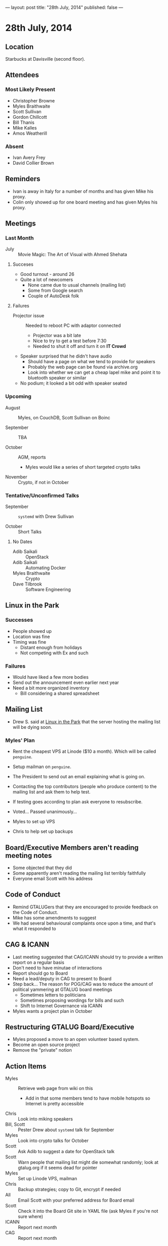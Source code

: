 ---
layout: post
title: "28th July, 2014"
published: false
---

* 28th July, 2014

** Location

Starbucks at Davisville (second floor).

** Attendees

*** Most Likely Present
- Christopher Browne
- Myles Braithwaite
- Scott Sullivan
- Gordon Chillcott
- Bill Thanis
- Mike Kalles
- Amos Weatherill

*** Absent

- Ivan Avery Frey
- David Collier Brown

** Reminders

- Ivan is away in Italy for a number of months and has given Mike his proxy.
- Colin only showed up for one board meeting and has given Myles his proxy.

** Meetings

*** Last Month

- July :: Movie Magic: The Art of Visual with Ahmed Shehata

**** Succeses
- Good turnout - around 26
- Quite a lot of newcomers
  - None came due to usual channels (mailing list)
  - Some from Google search
  - Couple of AutoDesk folk

**** Failures

- Projector issue :: Needed to reboot PC with adaptor connected
  - Projector was a bit late
  - Nice to try to get a test before 7:30
  - Needed to shut it off and turn it on *IT Crowd*
- Speaker surprised that he didn't have audio
  - Should have a page on what we tend to provide for speakers
  - Probably the web page can be found via archive.org
  - Look into whether we can get a cheap lapel mike and point it to bluetooth speaker or similar
- No podium; it looked a bit odd with speaker seated

*** Upcoming

- August :: Myles, on CouchDB, Scott Sullivan on Boinc

- September :: TBA

- October :: AGM, reports
  - Myles would like a series of short targeted crypto talks

- November :: Crypto, if not in October

*** Tentative/Unconfirmed Talks

- September :: ~systemd~ with Drew Sullivan

- October :: Short Talks

**** No Dates

- Adib Saikali :: OpenStack
- Adib Saikali :: Automating Docker
- Myles Braithwaite :: Crypto
- Dave Tilbrook :: Software Engineering

** Linux in the Park

*** Successes
- People showed up
- Location was fine
- Timing was fine
  - Distant enough from holidays
  - Not competing with Ex and such 

*** Failures
- Would have liked a few more bodies
- Send out the announcement even earlier next year
- Need a bit more organized inventory
  - Bill considering a shared spreadsheet

** Mailing List

- Drew S. said at _Linux in the Park_ that the server hosting the mailing list will be dying soon.

*** Myles' Plan

- Rent the cheapest VPS at Linode ($10 a month). Which will be called ~penguine~.
- Setup mailman on ~penguine~.
- The President to send out an email explaining what is going on.
- Contacting the top contributors (people who produce content) to the mailing list and ask them to help test.
- If testing goes according to plan ask everyone to resubscribe.

- Voted...  Passed unanimously...
- Myles to set up VPS
- Chris to help set up backups

** Board/Executive Members aren't reading meeting notes

- Some objected that they did
- Some apparently aren't reading the mailing list terribly faithfully
- Everyone email Scott with his address

** Code of Conduct

- Remind GTALUGers that they are encouraged to provide feedback on the Code of Conduct.
- Mike has some amendments to suggest
- We had several behavioural complaints once upon a time, and that's what it responded to

** CAG & ICANN

- Last meeting suggested that CAG/ICANN should try to provide a written report on a regular basis
- Don't need to have minutae of interactions
- Report should go to Board
- Need a lead/deputy in CAG to present to Board
- Step back...   The reason for POG/CAG was to reduce the amount of political yammering at GTALUG board meetings
  - Sometimes letters to politicians
  - Sometimes proposing wordings for bills and such
  - Shift to Internet Governance via ICANN
- Myles wants a project plan in October

** Restructuring GTALUG Board/Executive

- Myles proposed a move to an open volunteer based system.
- Become an open source project
- Remove the "private" notion

** Action Items

- Myles :: Retrieve web page from wiki on this
  - Add in that some members tend to have mobile hotspots so Internet is pretty accessible
- Chris :: Look into miking speakers
- Bill, Scott :: Pester Drew about ~systemd~ talk for September
- Myles :: Look into crypto talks for October
- Scott :: Ask Adib to suggest a date for OpenStack talk
- Scott :: Warn people that mailing list might die somewhat randomly; look at gtalug.org if it seems dead for pointer
- Myles :: Set up Linode VPS, mailman
- Chris :: Backup strategies; copy to Git, encrypt if needed
- All :: Email Scott with your preferred address for Board email
- Scott :: Check it into the Board Git site in YAML file (ask Myles if you're not sure where)
- ICANN :: Report next month
- CAG :: Report next month
